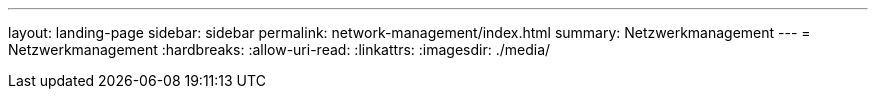 ---
layout: landing-page 
sidebar: sidebar 
permalink: network-management/index.html 
summary: Netzwerkmanagement 
---
= Netzwerkmanagement
:hardbreaks:
:allow-uri-read: 
:linkattrs: 
:imagesdir: ./media/


